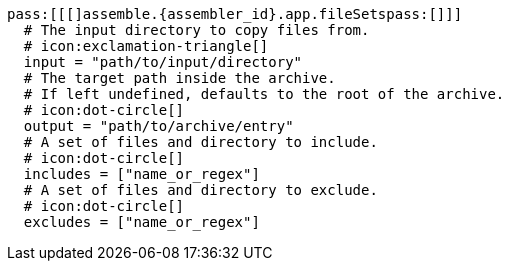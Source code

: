   pass:[[[]assemble.{assembler_id}.app.fileSetspass:[]]]
    # The input directory to copy files from.
    # icon:exclamation-triangle[]
    input = "path/to/input/directory"
    # The target path inside the archive.
    # If left undefined, defaults to the root of the archive.
    # icon:dot-circle[]
    output = "path/to/archive/entry"
    # A set of files and directory to include.
    # icon:dot-circle[]
    includes = ["name_or_regex"]
    # A set of files and directory to exclude.
    # icon:dot-circle[]
    excludes = ["name_or_regex"]